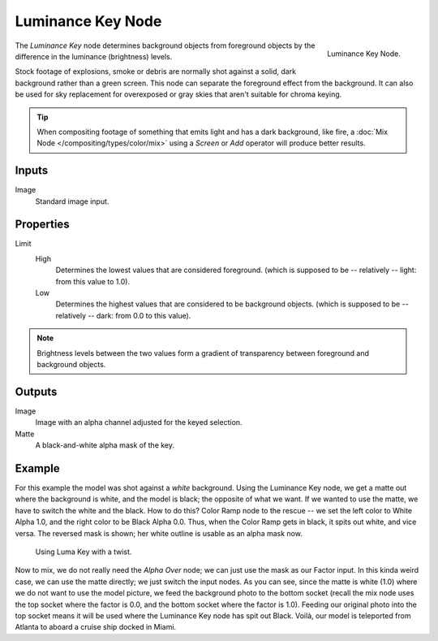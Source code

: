 .. _bpy.types.CompositorNodeLumaMatte:

******************
Luminance Key Node
******************

.. figure:: /images/compositing_node-types_CompositorNodeComposite.png
   :align: right

   Luminance Key Node.

The *Luminance Key* node determines background objects from foreground objects by
the difference in the luminance (brightness) levels.

Stock footage of explosions, smoke or debris are normally shot against a solid,
dark background rather than a green screen.
This node can separate the foreground effect from the background.
It can also be used for sky replacement for overexposed or gray skies
that aren't suitable for chroma keying.

.. tip::

   When compositing footage of something that emits light and has a dark background,
   like fire, a :doc:`Mix Node </compositing/types/color/mix>` using a *Screen* or
   *Add* operator will produce better results.


Inputs
======

Image
   Standard image input.


Properties
==========

Limit
   High
      Determines the lowest values that are considered foreground.
      (which is supposed to be -- relatively -- light: from this value to 1.0).
   Low
      Determines the highest values that are considered to be background objects.
      (which is supposed to be -- relatively -- dark: from 0.0 to this value).

.. note::

   Brightness levels between the two values form a gradient of transparency
   between foreground and background objects.


Outputs
=======

Image
   Image with an alpha channel adjusted for the keyed selection.
Matte
   A black-and-white alpha mask of the key.


Example
=======

For this example the model was shot against a *white* background.
Using the Luminance Key node, we get a matte out where the background is white,
and the model is black; the opposite of what we want.
If we wanted to use the matte, we have to switch the white and the black.
How to do this? Color Ramp node to the rescue -- we set the left color to White Alpha 1.0,
and the right color to be Black Alpha 0.0. Thus, when the Color Ramp gets in black,
it spits out white, and vice versa. The reversed mask is shown;
her white outline is usable as an alpha mask now.

.. figure:: /images/compositing_types_matte_luminance-key_example.png

   Using Luma Key with a twist.

Now to mix, we do not really need the *Alpha Over* node;
we can just use the mask as our Factor input. In this kinda weird case,
we can use the matte directly; we just switch the input nodes. As you can see,
since the matte is white (1.0) where we do not want to use the model picture,
we feed the background photo to the bottom socket
(recall the mix node uses the top socket where the factor is 0.0,
and the bottom socket where the factor is 1.0). Feeding our original photo into the top socket
means it will be used where the Luminance Key node has spit out Black. Voilà,
our model is teleported from Atlanta to aboard a cruise ship docked in Miami.
